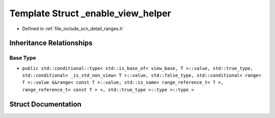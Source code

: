.. _exhale_struct_structscn_1_1detail_1_1ranges_1_1__enable__view__helper:

Template Struct _enable_view_helper
===================================

- Defined in :ref:`file_include_scn_detail_ranges.h`


Inheritance Relationships
-------------------------

Base Type
*********

- ``public std::conditional::type< std::is_base_of< view_base, T >::value, std::true_type, std::conditional< _is_std_non_view< T >::value, std::false_type, std::conditional< range< T >::value &&range< const T >::value, std::is_same< range_reference_t< T >, range_reference_t< const T > >, std::true_type >::type >::type >``


Struct Documentation
--------------------


.. doxygenstruct:: scn::detail::ranges::_enable_view_helper
   :members:
   :protected-members:
   :undoc-members: